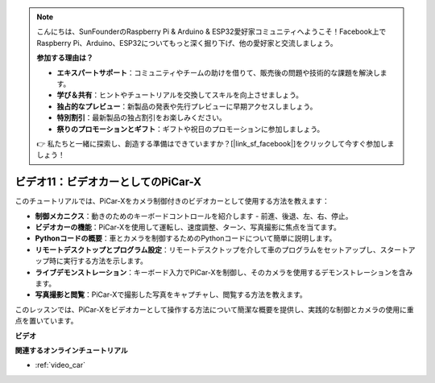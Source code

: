 .. note::

    こんにちは、SunFounderのRaspberry Pi & Arduino & ESP32愛好家コミュニティへようこそ！Facebook上でRaspberry Pi、Arduino、ESP32についてもっと深く掘り下げ、他の愛好家と交流しましょう。

    **参加する理由は？**

    - **エキスパートサポート**：コミュニティやチームの助けを借りて、販売後の問題や技術的な課題を解決します。
    - **学び＆共有**：ヒントやチュートリアルを交換してスキルを向上させましょう。
    - **独占的なプレビュー**：新製品の発表や先行プレビューに早期アクセスしましょう。
    - **特別割引**：最新製品の独占割引をお楽しみください。
    - **祭りのプロモーションとギフト**：ギフトや祝日のプロモーションに参加しましょう。

    👉 私たちと一緒に探索し、創造する準備はできていますか？[|link_sf_facebook|]をクリックして今すぐ参加しましょう！

ビデオ11：ビデオカーとしてのPiCar-X
======================================

このチュートリアルでは、PiCar-Xをカメラ制御付きのビデオカーとして使用する方法を教えます：

* **制御メカニクス**：動きのためのキーボードコントロールを紹介します - 前進、後退、左、右、停止。
* **ビデオカーの機能**：PiCar-Xを使用して運転し、速度調整、ターン、写真撮影に焦点を当てます。
* **Pythonコードの概要**：車とカメラを制御するためのPythonコードについて簡単に説明します。
* **リモートデスクトップとプログラム設定**：リモートデスクトップを介して車のプログラムをセットアップし、スタートアップ時に実行する方法を示します。
* **ライブデモンストレーション**：キーボード入力でPiCar-Xを制御し、そのカメラを使用するデモンストレーションを含みます。
* **写真撮影と閲覧**：PiCar-Xで撮影した写真をキャプチャし、閲覧する方法を教えます。

このレッスンでは、PiCar-Xをビデオカーとして操作する方法について簡潔な概要を提供し、実践的な制御とカメラの使用に重点を置いています。

**ビデオ**

.. raw:: html

    <iframe width="700" height="500" src="https://www.youtube.com/embed/oA9m3dQ-f-E?si=V5lKo0lqqhxtzkOa" title="YouTube video player" frameborder="0" allow="accelerometer; autoplay; clipboard-write; encrypted-media; gyroscope; picture-in-picture; web-share" allowfullscreen></iframe>

**関連するオンラインチュートリアル**

* :ref:`video_car`
